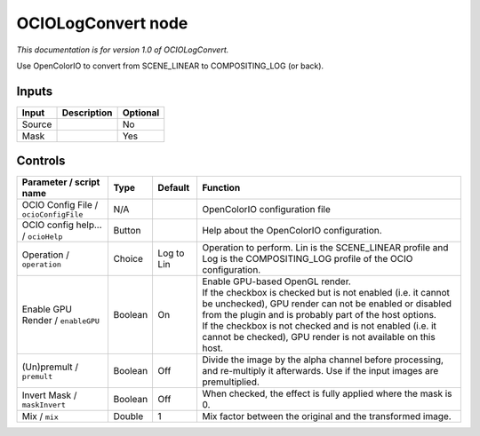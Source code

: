 .. _fr.inria.openfx.OCIOLogConvert:

OCIOLogConvert node
===================

|pluginIcon| 

*This documentation is for version 1.0 of OCIOLogConvert.*

Use OpenColorIO to convert from SCENE\_LINEAR to COMPOSITING\_LOG (or back).

Inputs
------

+----------+---------------+------------+
| Input    | Description   | Optional   |
+==========+===============+============+
| Source   |               | No         |
+----------+---------------+------------+
| Mask     |               | Yes        |
+----------+---------------+------------+

Controls
--------

.. tabularcolumns:: |>{\raggedright}p{0.2\columnwidth}|>{\raggedright}p{0.06\columnwidth}|>{\raggedright}p{0.07\columnwidth}|p{0.63\columnwidth}|

.. cssclass:: longtable

+-----------------------------------------+-----------+--------------+--------------------------------------------------------------------------------------------------------------------------------------------------------------------------------------+
| Parameter / script name                 | Type      | Default      | Function                                                                                                                                                                             |
+=========================================+===========+==============+======================================================================================================================================================================================+
| OCIO Config File / ``ocioConfigFile``   | N/A       |              | OpenColorIO configuration file                                                                                                                                                       |
+-----------------------------------------+-----------+--------------+--------------------------------------------------------------------------------------------------------------------------------------------------------------------------------------+
| OCIO config help... / ``ocioHelp``      | Button    |              | Help about the OpenColorIO configuration.                                                                                                                                            |
+-----------------------------------------+-----------+--------------+--------------------------------------------------------------------------------------------------------------------------------------------------------------------------------------+
| Operation / ``operation``               | Choice    | Log to Lin   | Operation to perform. Lin is the SCENE\_LINEAR profile and Log is the COMPOSITING\_LOG profile of the OCIO configuration.                                                            |
+-----------------------------------------+-----------+--------------+--------------------------------------------------------------------------------------------------------------------------------------------------------------------------------------+
| Enable GPU Render / ``enableGPU``       | Boolean   | On           | | Enable GPU-based OpenGL render.                                                                                                                                                    |
|                                         |           |              | | If the checkbox is checked but is not enabled (i.e. it cannot be unchecked), GPU render can not be enabled or disabled from the plugin and is probably part of the host options.   |
|                                         |           |              | | If the checkbox is not checked and is not enabled (i.e. it cannot be checked), GPU render is not available on this host.                                                           |
+-----------------------------------------+-----------+--------------+--------------------------------------------------------------------------------------------------------------------------------------------------------------------------------------+
| (Un)premult / ``premult``               | Boolean   | Off          | Divide the image by the alpha channel before processing, and re-multiply it afterwards. Use if the input images are premultiplied.                                                   |
+-----------------------------------------+-----------+--------------+--------------------------------------------------------------------------------------------------------------------------------------------------------------------------------------+
| Invert Mask / ``maskInvert``            | Boolean   | Off          | When checked, the effect is fully applied where the mask is 0.                                                                                                                       |
+-----------------------------------------+-----------+--------------+--------------------------------------------------------------------------------------------------------------------------------------------------------------------------------------+
| Mix / ``mix``                           | Double    | 1            | Mix factor between the original and the transformed image.                                                                                                                           |
+-----------------------------------------+-----------+--------------+--------------------------------------------------------------------------------------------------------------------------------------------------------------------------------------+

.. |pluginIcon| image:: fr.inria.openfx.OCIOLogConvert.png
   :width: 10.0%
